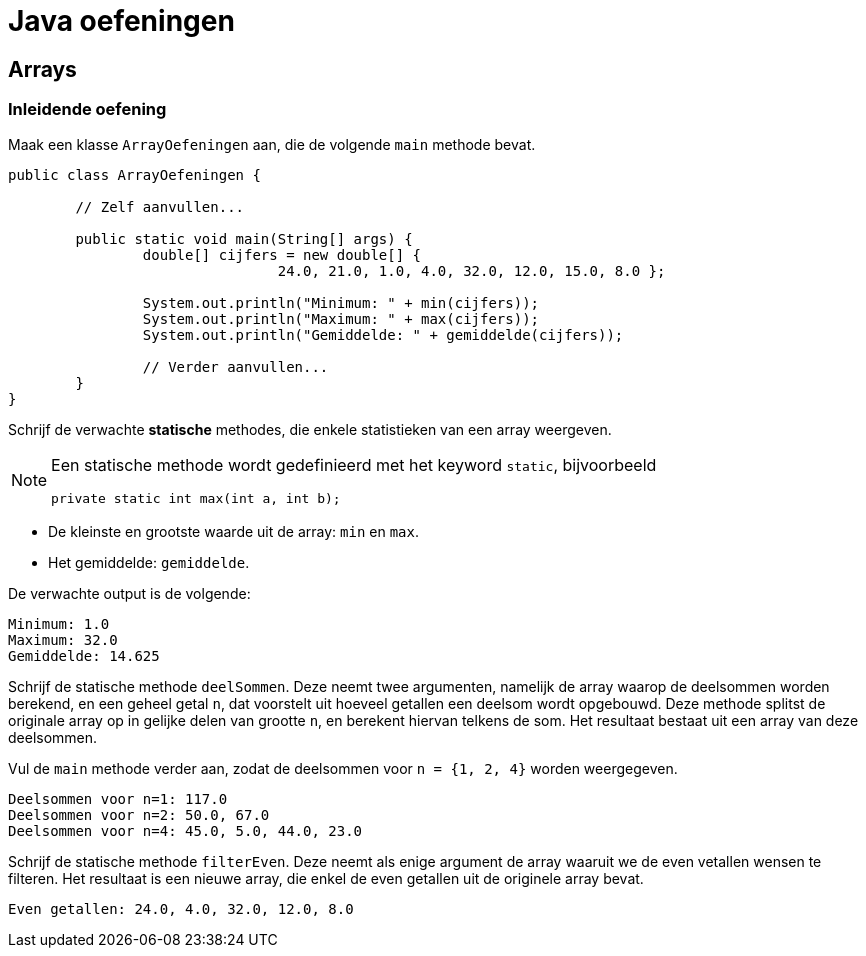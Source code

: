 = Java oefeningen
:icons: font
:source-language: java
:source-highlighter: pygments
:pygments-style: friendly

== Arrays

=== Inleidende oefening

Maak een klasse `ArrayOefeningen` aan, die de volgende `main` methode bevat.

[source]
----
public class ArrayOefeningen {

	// Zelf aanvullen...

	public static void main(String[] args) {
		double[] cijfers = new double[] {
				24.0, 21.0, 1.0, 4.0, 32.0, 12.0, 15.0, 8.0 };

		System.out.println("Minimum: " + min(cijfers));
		System.out.println("Maximum: " + max(cijfers));
		System.out.println("Gemiddelde: " + gemiddelde(cijfers));

		// Verder aanvullen...
	}
}
----

Schrijf de verwachte *statische* methodes, die enkele statistieken van een array weergeven.

[NOTE]
====
Een statische methode wordt gedefinieerd met het keyword `static`, bijvoorbeeld

[source]
----
private static int max(int a, int b);
----

====

- De kleinste en grootste waarde uit de array: `min` en `max`.
- Het gemiddelde: `gemiddelde`.

De verwachte output is de volgende:

----
Minimum: 1.0
Maximum: 32.0
Gemiddelde: 14.625
----

Schrijf de statische methode `deelSommen`. Deze neemt twee argumenten, namelijk de array waarop de deelsommen worden berekend, en een geheel getal `n`, dat voorstelt uit hoeveel getallen een deelsom wordt opgebouwd. Deze methode splitst de originale array op in gelijke delen van grootte `n`, en berekent hiervan telkens de som. Het resultaat bestaat uit een array van deze deelsommen.

Vul de `main` methode verder aan, zodat de deelsommen voor `n = {1, 2, 4}` worden weergegeven.

----
Deelsommen voor n=1: 117.0
Deelsommen voor n=2: 50.0, 67.0
Deelsommen voor n=4: 45.0, 5.0, 44.0, 23.0
----

Schrijf de statische methode `filterEven`. Deze neemt als enige argument de array waaruit we de even vetallen wensen te filteren. Het resultaat is een nieuwe array, die enkel de even getallen uit de originele array bevat.

----
Even getallen: 24.0, 4.0, 32.0, 12.0, 8.0
----

